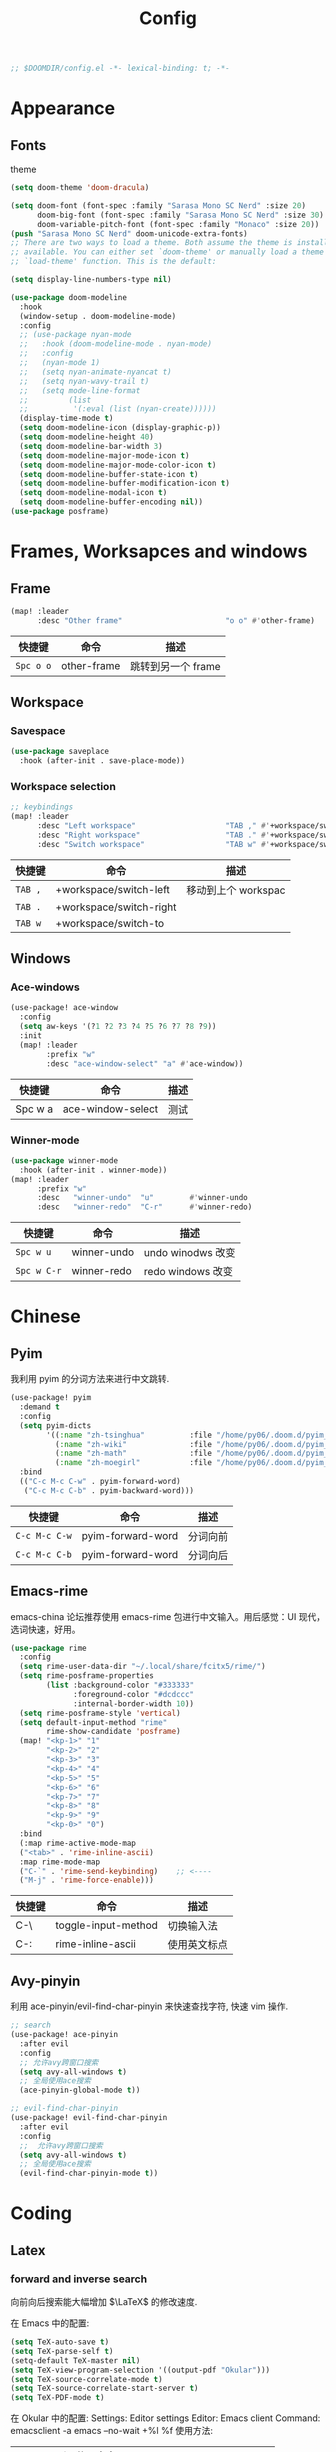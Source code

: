 #+TITLE: Config
#+begin_src emacs-lisp
;; $DOOMDIR/config.el -*- lexical-binding: t; -*-
#+end_src

* Appearance
** COMMENT Theme
#+begin_src emacs-lisp
(setq doom-theme 'doom-Iosvkem)
#+end_src

** Fonts
theme
#+begin_src emacs-lisp
(setq doom-theme 'doom-dracula)
#+end_src

#+RESULTS:
: doom-dracula

#+begin_src emacs-lisp
(setq doom-font (font-spec :family "Sarasa Mono SC Nerd" :size 20)
      doom-big-font (font-spec :family "Sarasa Mono SC Nerd" :size 30)
      doom-variable-pitch-font (font-spec :family "Monaco" :size 20))
(push "Sarasa Mono SC Nerd" doom-unicode-extra-fonts)
;; There are two ways to load a theme. Both assume the theme is installed and
;; available. You can either set `doom-theme' or manually load a theme with the
;; `load-theme' function. This is the default:
#+end_src

#+RESULTS:
| Sarasa Mono SC Nerd | Weather Icons | github-octicons | FontAwesome | all-the-icons | file-icons | Material Icons |

#+begin_srC emacs-lisp
(setq display-line-numbers-type nil)
#+end_src
#+begin_src emacs-lisp
(use-package doom-modeline
  :hook
  (window-setup . doom-modeline-mode)
  :config
  ;; (use-package nyan-mode
  ;;   :hook (doom-modeline-mode . nyan-mode)
  ;;   :config
  ;;   (nyan-mode 1)
  ;;   (setq nyan-animate-nyancat t)
  ;;   (setq nyan-wavy-trail t)
  ;;   (setq mode-line-format
  ;;         (list
  ;;          '(:eval (list (nyan-create))))))
  (display-time-mode t)
  (setq doom-modeline-icon (display-graphic-p))
  (setq doom-modeline-height 40)
  (setq doom-modeline-bar-width 3)
  (setq doom-modeline-major-mode-icon t)
  (setq doom-modeline-major-mode-color-icon t)
  (setq doom-modeline-buffer-state-icon t)
  (setq doom-modeline-buffer-modification-icon t)
  (setq doom-modeline-modal-icon t)
  (setq doom-modeline-buffer-encoding nil))
(use-package posframe)
#+end_src

* Frames, Worksapces and windows
** Frame
#+begin_src emacs-lisp
(map! :leader
      :desc "Other frame"                       "o o" #'other-frame)
#+end_src

|-----------+-------------+-------------------|
| 快捷键    | 命令        | 描述              |
|-----------+-------------+-------------------|
| =Spc o o= | other-frame | 跳转到另一个 frame |
|-----------+-------------+-------------------|

** Workspace
*** Savespace
#+begin_src emacs-lisp
(use-package saveplace
  :hook (after-init . save-place-mode))
#+end_src
*** Workspace selection
#+begin_src emacs-lisp
;; keybindings
(map! :leader
      :desc "Left workspace"                    "TAB ," #'+workspace/switch-left
      :desc "Right workspace"                   "TAB ." #'+workspace/switch-right
      :desc "Switch workspace"                  "TAB w" #'+workspace/switch-to)
#+end_src

|---------+-------------------------+--------------------|
| 快捷键  | 命令                    | 描述               |
|---------+-------------------------+--------------------|
| =TAB ,= | +workspace/switch-left  | 移动到上个 workspac |
| =TAB .= | +workspace/switch-right |                    |
| =TAB w= | +workspace/switch-to    |                    |
|---------+-------------------------+--------------------|

** Windows
*** Ace-windows
#+begin_src emacs-lisp
(use-package! ace-window
  :config
  (setq aw-keys '(?1 ?2 ?3 ?4 ?5 ?6 ?7 ?8 ?9))
  :init
  (map! :leader
        :prefix "w"
        :desc "ace-window-select" "a" #'ace-window))
#+end_src

|---------+-------------------+------|
| 快捷键  | 命令              | 描述 |
|---------+-------------------+------|
| Spc w a | ace-window-select | 测试 |
|---------+-------------------+------|

*** Winner-mode
#+begin_src emacs-lisp
(use-package winner-mode
  :hook (after-init . winner-mode))
(map! :leader
      :prefix "w"
      :desc   "winner-undo"  "u"        #'winner-undo
      :desc   "winner-redo"  "C-r"      #'winner-redo)
#+end_src

|-------------+---------------------+-------------------|
| 快捷键      | 命令                | 描述              |
|-------------+---------------------+-------------------|
| =Spc w u=   | winner-undo         | undo winodws 改变  |
| =Spc w C-r= | winner-redo         | redo windows 改变 |
|-------------+---------------------+-------------------|

* Chinese
** Pyim
   我利用 pyim 的分词方法来进行中文跳转.
#+begin_src emacs-lisp
(use-package! pyim
  :demand t
  :config
  (setq pyim-dicts
        '((:name "zh-tsinghua"          :file "/home/py06/.doom.d/pyim_dicts/zh-tsinghua.pyim")
          (:name "zh-wiki"              :file "/home/py06/.doom.d/pyim_dicts/zh-wiki.pyim")
          (:name "zh-math"              :file "/home/py06/.doom.d/pyim_dicts/zh-math.pyim")
          (:name "zh-moegirl"           :file "/home/py06/.doom.d/pyim_dicts/zh-moegirl.pyim")))
  :bind
  (("C-c M-c C-w" . pyim-forward-word)
   ("C-c M-c C-b" . pyim-backward-word)))
 #+end_src

|---------------+-------------------+----------|
| 快捷键        | 命令              | 描述     |
|---------------+-------------------+----------|
| =C-c M-c C-w= | pyim-forward-word | 分词向前 |
| =C-c M-c C-b= | pyim-forward-word | 分词向后 |
|---------------+-------------------+----------|

** Emacs-rime
   emacs-china 论坛推荐使用 emacs-rime 包进行中文输入。用后感觉：UI 现代，选词快速，好用。
#+begin_src emacs-lisp
(use-package rime
  :config
  (setq rime-user-data-dir "~/.local/share/fcitx5/rime/")
  (setq rime-posframe-properties
        (list :background-color "#333333"
              :foreground-color "#dcdccc"
              :internal-border-width 10))
  (setq rime-posframe-style 'vertical)
  (setq default-input-method "rime"
        rime-show-candidate 'posframe)
  (map! "<kp-1>" "1"
        "<kp-2>" "2"
        "<kp-3>" "3"
        "<kp-4>" "4"
        "<kp-5>" "5"
        "<kp-6>" "6"
        "<kp-7>" "7"
        "<kp-8>" "8"
        "<kp-9>" "9"
        "<kp-0>" "0")
  :bind
  (:map rime-active-mode-map
  ("<tab>" . 'rime-inline-ascii)
  :map rime-mode-map
  ("C-`" . 'rime-send-keybinding)    ;; <----
  ("M-j" . 'rime-force-enable)))
#+end_src

|--------+---------------------+--------------|
| 快捷键 | 命令                | 描述         |
|--------+---------------------+--------------|
| C-\    | toggle-input-method | 切换输入法   |
| C-:    | rime-inline-ascii   | 使用英文标点 |
|--------+---------------------+--------------|

** Avy-pinyin
   利用 ace-pinyin/evil-find-char-pinyin 来快速查找字符, 快速 vim 操作.
#+begin_src emacs-lisp
;; search
(use-package! ace-pinyin
  :after evil
  :config
  ;; 允许avy跨窗口搜索
  (setq avy-all-windows t)
  ;; 全局使用ace搜索
  (ace-pinyin-global-mode t))

;; evil-find-char-pinyin
(use-package! evil-find-char-pinyin
  :after evil
  :config
  ;;  允许avy跨窗口搜索
  (setq avy-all-windows t)
  ;; 全局使用ace搜索
  (evil-find-char-pinyin-mode t))
#+end_src

* Coding
** Latex
*** forward and inverse search
    向前向后搜索能大幅增加 $\LaTeX$ 的修改速度.

    在 Emacs 中的配置:
#+begin_src emacs-lisp
(setq TeX-auto-save t)
(setq TeX-parse-self t)
(setq-default TeX-master nil)
(setq TeX-view-program-selection '((output-pdf "Okular")))
(setq TeX-source-correlate-mode t)
(setq TeX-source-correlate-start-server t)
(setq TeX-PDF-mode t)
#+end_src

    在 Okular 中的配置:
    Settings:   Editor settings
                    Editor:  Emacs client
                    Command: emacsclient -a emacs --no-wait +%l %f
    使用方法:
    | .tex -> .pdf | 使用命令 TeX-preview (C-c C-v)            |
    | .pdf -> .tex | 在 okular borwser 模式下, Shift+Left Click |

*** set engine
    设置 xetex 为基本的 $\LaTeX$ 编译器.
#+begin_src emacs-lisp
(setq TeX-engine 'xetex)
#+end_src

*** auto-activating-snippets
    设置 $\LaTeX$ 的 yasnippet
#+begin_src emacs-lisp
(use-package! latex-auto-activating-snippets)
#+end_src

#+begin_src emacs-lisp
(use-package auto-activating-snippets
  :hook (latex-mode . latex-auto-activating-snippets-mode))
#+end_src

*** cdlatex
    设置快速输入数学符号 cdlatex
#+begin_src emacs-lisp
(use-package cdlatex
  :hook ((LaTeX-mode . turn-on-cdlatex)
         (org-mode . turn-on-org-cdlatex))
  :config
  (setq cdlatex-math-modify-alist
        '(( ?s  "\\mathscr" nil t nil nil )
          ( ?b  nil         nil t nil nil )
          ( ?/  "\\slashed" nil t nil nil ))))
#+end_src

*** mathpix.el :path:secretum:
#+begin_src emacs-lisp
(add-to-list 'load-path "/home/py06/.doom.d/packages")
(require 'mathpix)
(map! "" #'mathpix-screenshot)
(setq mathpix-app-id "yp9106_outlook_com_58f781_c2e02c"
      mathpix-app-key "b667a7350e26f378b208"
      mathpix-screenshot-method "scrot -s %s")
#+end_src

|--------+--------------------+-------------|
| 快捷键 | 命令               | 描述        |
|--------+--------------------+-------------|
| C-x m  | mathpix-screenshot | mathpix 操作 |
|--------+--------------------+-------------|

** TODO Smartparens
   修改成 leader 键
#+begin_src emacs-lisp
;; smartparens
(use-package! smartparens
  :init
  (map! :map smartparens-mode-map
        "C-M-f" #'sp-forward-sexp
        "C-M-b" #'sp-backward-sexp
        "C-M-u" #'sp-backward-up-sexp
        "C-M-d" #'sp-down-sexp
        "C-M-p" #'sp-backward-down-sexp
        "C-M-n" #'sp-up-sexp
        "C-M-s" #'sp-splice-sexp
        "C-)" #'sp-forward-slurp-sexp
        "C-}" #'sp-forward-barf-sexp
        "C-(" #'sp-backward-slurp-sexp
        "C-M-)" #'sp-backward-slurp-sexp
        "C-M-)" #'sp-backward-barf-sexp))
#+end_src


|--------+------------------------------+---------|
| 快捷键 | 命令                         | 描述    |
|--------+------------------------------+---------|
| f12    | gif-screencast-start-or-stop | 录制 gif |
|--------+------------------------------+---------|
** Poporg
   将文章里面的注释, 用 org-mode 的形式来修改.
#+begin_src emacs-lisp
(use-package! poporg
  :bind (("C-c '" . poporg-dwim)))
#+end_src

|--------+-------------+------------|
| 快捷键 | 命令        | 描述       |
|--------+-------------+------------|
| C-c '  | poporg-dwim | 开启 poporg |
|--------+-------------+------------|

** Hl-todo
#+begin_src emacs-lisp
;; hl-todo-mode
(use-package! hl-todo
  :init
  (setq hl-todo-keyword-faces
        '(("TODO"    . 'hl-todo-TODO)
          ("ADDCONT" . 'hl-todo-ADDCONT)
          ("REF"     . 'hl-todo-REF)
          ("MODCONT" . 'hl-todo-MODCONT)
          ("FIXME"   . 'hl-todo-FIXME)
          ("XXX"     . 'hl-todo-XXX)
          ("DONE"    . 'hl-todo-DONE)))
  (defface hl-todo-TODO    '((t :background "#00FF00"  :foreground "#FF0000" :inherit (hl-todo)))
    "Face for highlighting the HOLD keyword.")
  (defface hl-todo-ADDCONT '((t :background "#00FF00"  :foreground "#FF0000" :inherit (hl-todo)))
    "Face for highlighting the HOLD keyword.")
  (defface hl-todo-REF      '((t :background "#00FF00" :foreground "#ff0000" :inherit (hl-todo)))
    "Face for highlighting the HOLD keyword.")
  (defface hl-todo-FIXME   '((t :background "#0000FF"  :foreground "#FF0000" :inherit (hl-todo)))
    "Face for highlighting the HOLD keyword.")
  (defface hl-todo-MODCONT  '((t :background "#0000FF" :foreground "#FF0000" :inherit (hl-todo)))
    "Face for highlighting the HOLD keyword.")
  (defface hl-todo-XXX      '((t :background "#000000" :foreground "#FFFFFF" :inherit (hl-todo)))
    "Face for highlighting the HOLD keyword.")
  (defface hl-todo-DONE    '((t :background "#00FF00"  :foreground "#00FF00" :inherit (hl-todo)))
    "Face for highlighting the HOLD keyword.")
  (map! :leader
        :prefix "c"
        :desc "show comment tags" "g" #'hl-todo-mode))
#+end_src

|---------+--------------|
| keyword |              |
|---------+--------------|
| TODO    | TODO         |
| ADDCONT | 增加表述     |
| REF     | 修改引用材料 |
| FIXME   | 修改本段代码 |
| MODCONT | 修改本段表述 |
| XXX     | 标明怪事     |
| DONE    | 完成         |
|---------+--------------|


|-----------+--------------+----------------|
| 快捷键    | 命令         | 描述           |
|-----------+--------------+----------------|
| =SPC c g= | hl-todo-mode | 开启 todo 特征 |
|-----------+--------------+----------------|


#+begin_src emacs-lisp
(map! :leader
      :desc "ivy magit todo"             "g i" #'ivy-magit-todos)
#+end_src

|------------+-----------------+----------------|
| 快捷键     | 命令            | 描述           |
|------------+-----------------+----------------|
| =SPC g i = | ivy-magit-todos | 展示每个关键词 |
|------------+-----------------+----------------|
** Yasnippet :path:
#+begin_src emacs-lisp
(use-package yasnippet
  :config
  (add-to-list 'yas-snippet-dirs "~/.doom.d/snippets"))
#+end_src

#+begin_src emacs-lisp
(use-package yasnippet-snippets)
#+end_src

#+begin_src emacs-lisp
(use-package ivy-yasnippet)
#+end_src

** Hungry delete
#+begin_src emacs-lisp
(setq hungry-delete-mode t)
(map! :leader
      (:prefix ("e" . "edit")
               :desc "hungry delete" "d" #'hungry-delete-forward))
#+end_src

#+RESULTS:
: hungry-delete-forward

** Company-poseframe
#+begin_src emacs-lisp
(use-package! company-posframe
  :hook (company-mode . company-posframe-mode))
#+end_src

** So-long
#+begin_src emacs-lisp
(use-package so-long
  :config (global-so-long-mode 1))
#+end_src
** Hide-show-mode
#+begin_src emacs-lisp
(map! :leader
      :prefix "c"
      (:prefix-map ("H" . "hide code")
       :desc "hide block"               "b" #'hs-hide-block
       :desc "hide level"               "l" #'hs-hide-level
       :desc "hide all"                 "a" #'hs-hide-all)
      (:prefix-map ("S" . "show code")
       :desc "show block"               "b" #'hs-show-block
       :desc "show level"               "l" #'hs-show-level
       :desc "show all"                 "a" #'hs-show-all))
#+end_src

** Whitespace
#+begin_src emacs-lisp
(use-package whitespace
  :hook ((prog-mode markdown-mode conf-mode latex-mode ) . whitespace-mode)
  :config
  (setq whitespace-style '(face trailing)))
#+end_src

** Buildin modes
** Autorevert
#+begin_src emacs-lisp
(use-package autorevert
  :hook (after-init . global-auto-revert-mode))
#+end_src
** Time-insert
#+begin_src emacs-lisp
;; feature-functions
(defun insert-time ()
  "Insert a timestamp according to locale's date and time format."
  (interactive)
  (insert (format-time-string "%c" (current-time))))
;; key-bindings
(map! :leader
      :desc "insert time"                "i t" #'insert-time)
#+end_src

** Commentaries
#+begin_src emacs-lisp
(global-set-key (kbd "C-c C-\\") (quote comment-line))
#+end_src

* Reader
** Nov
#+begin_src emacs-lisp
(use-package! nov)
#+end_src
** Pdf-noter
#+begin_src emacs-lisp
(use-package org-pdftools
  :hook (org-mode . org-pdftools-setup-link))

(use-package org-noter-pdftools
  :after org-noter
  :config
  (with-eval-after-load 'pdf-annot
    (add-hook 'pdf-annot-activate-handler-functions #'org-noter-pdftools-jump-to-note)))
#+end_src
** Pdf-tools
* Applications
** Emacs-hugo
** Easy-hugo
#+begin_src emacs-lisp
(use-package! easy-hugo
  :config
  (setq! easy-hugo-root "~/Blog/RandN/"
         easy-hugo-basedir "~/Blog/RandN/"
         easy-hugo-url "https://peiyanalysis.github.io"
         easy-hugo-previewtime "300"
         easy-hugo-default-ext ".md"
         easy-hugo-server-flags "-D"
         easy-hugo-postdir "content/post/")
  (map! :leader :desc "hugo blog" "B" #'easy-hugo)
  (map! :map easy-hugo-mode-map
      :nivm "n" 'easy-hugo-newpost
      :nivm "D" 'easy-hugo-article
      :nivm "p" 'easy-hugo-preview
      :nivm "P" 'easy-hugo-publish
      :nivm "o" 'easy-hugo-open
      :nivm "d" 'easy-hugo-delete
      :nivm "e" 'easy-hugo-open
      :nivm "c" 'easy-hugo-open-config
      :nivm "f" 'easy-hugo-open
      :nivm "N" 'easy-hugo-no-help
      :nivm "v" 'easy-hugo-view
      :nivm "r" 'easy-hugo-refresh
      :nivm "g" 'easy-hugo-refresh
      :nivm "s" 'easy-hugo-sort-time
      :nivm "S" 'easy-hugo-sort-char
      :nivm "G" 'easy-hugo-github-deploy
      :nivm "A" 'easy-hugo-amazon-s3-deploy
      :nivm "C" 'easy-hugo-google-cloud-storage-deploy
      :nivm "q" 'evil-delete-buffer
      :nivm "TAB" 'easy-hugo-open
      :nivm "RET" 'easy-hugo-preview))
 #+end_src
** Ox-hugo
#+begin_src emacs-lisp
(use-package ox-hugo
  :after ox)
#+end_src
** Baidu-translate
#+begin_src emacs-lisp
;; Baidu translate
(use-package! baidu-translate
  :init
  (global-set-key (kbd "C-c m") 'baidu-translate-zh-mark)
  (global-set-key (kbd "C-c M") 'baidu-translate-zh-whole-buffer)
  ;;设置你的百度翻译 APPID
  (setq baidu-translate-appid "20200510000447604")
  ;;设置你的秘钥
  (setq baidu-translate-security "Z5Ga8KOYLjto3H3VN8Pi")
  (map! :leader
        :desc "EN->ZH marks"            "a z" #'baidu-translate-zh-mark
        :desc "EN->ZH buffer"           "a Z" #'baidu-translate-zh-whole-buffer
        :desc "ZH->EN marks"            "a e" #'baidu-translate-en-mark
        :desc "ZH->EN buffer"           "a E" #'baidu-translate-en-whole-buffer))
#+end_src

** Elfeed

#+begin_src emacs-lisp
(setq elfeed-use-curl nil)
(setq elfeed-protocol-ttrss-maxsize 200) ;; bigger than 200 is invalid
(setq elfeed-feeds
      '(("ttrss+https://pei@rss.archpei.ink"
         :password "fee8deb91c")))
(elfeed-protocol-enable)
#+end_src


#+begin_src emacs-lisp
(use-package elfeed
  :config
  (setq elfeed-use-curl t)
  (setq elfeed-curl-max-connections 10)
  (setq elfeed-db-directory "~/.doom.d/elfeed-db/")) ; customize this ofc
#+end_src

*** elfeed-goodies
#+begin_src emacs-lisp
(use-package elfeed-goodies
  :config
  (elfeed-goodies/setup))
#+end_src

** Eaf
#+begin_src emacs-lisp
(use-package! eaf
  :config
  ;; (setq eaf-enable-debug t) ; should only be used when eaf is wigging out
  (eaf-setq eaf-browser-dark-mode "false")
  (setq eaf-browser-default-search-engine "duckduckgo")
  (eaf-setq eaf-browse-blank-page-url "https://duckduckgo.com"))
#+end_src

** Telega
#+begin_src emacs-lisp
;; telega
(setq telega-proxies
      (list
       '(:server "127.0.0.1" :port 1080 :enable t
                 :type (:@type "proxyTypeSocks5"
                               :username "" :password ""))))
(map! :leader
      (:prefix "a"
       :desc "Telega" "t" #'telega))

(require 'telega)
(map! :after telega
      :map telega-root-mode-map
      :leader
      (:prefix ("l" . "Telega")
       :desc "Open chat with" "w" #'telega-chat-with
       :desc "View folders" "f" #'telega-view-folders
       :desc "Kill telega" "K" #'telega-kill
       :desc "Browse url" "u" #'telega-browse-url))

(require 'telega)
(map! :after telega
      :map telega-chat-mode-map
      :leader
      (:prefix "l"
       :desc "Attach" "a" #'telega-chatbuf-attach
       :desc "Cancel aux" "x" #'telega-chatbuf-cancel-aux))
#+end_src

** Bibliography
*** ebib
:PROPERTIES:
:ID:       3a3c8b63-10e5-4f4a-b2bb-19e23a0802fd
:END:
 #+begin_src emacs-lisp
(use-package ebib
  :config
  (setq ebib-file-search-dirs  '("~/Dropbox/bibliography/"))
  (setq ebib-preload-bib-files '("~/Dropbox/bibliography/references.bib" )))
  (setq ebib-file-associations '(("pdf" . "PDF tools") ("djvu" . "PDF tools")))
;; map the keys
(global-set-key (kbd "<f5>") 'ebib)
 #+end_src

*** helm-bibtex
#+begin_src emacs-lisp
(use-package helm-bibtex
  :bind ("<f11>" . helm-bibtex)
  :commands (helm-bibtex)
  :init
  (add-hook 'bibtex-completion-edit-notes 'org-ref-open-bibtex-notes)
  (setq bibtex-completion-open-any 'org-ref-open-bibtex-pdf)
  :config
  (setq bibtex-completion-bibliography "~/Dropbox/bibliography/references.bib"
        bibtex-completion-library-path "~/Dropbox/bibliography/bibtex-pdfs"
        bibtex-completion-notes-path   "~/Dropbox/bibliography/helm-bibtex-notes/")
  ;(setq bibtex-completion-display-formats
  ;  '((t . "${=type=:7} ${year:4} ${=has-pdf=:1}${=has-note=:1} ${author:30} ${title:72} ")))
  (setq bibtex-completion-additional-search-fields '(keywords))
  (setq bibtex-completion-notes-template-one-file
	(format "\n** TODO ${=key=} - ${title}\n  :PROPERTIES:\n    :Author: ${author-or-editor}\n    :Journal: ${journal}\n  :END:\n\n"))
  (setq bibtex-completion-display-formats
	'((t . "${author:20} ${year:4} ${=has-pdf=:3} ${=has-note=:1} ${=type=:7} ${title:90}")))
  (setq bibtex-completion-pdf-field "file")
  (setq bibtex-completion-pdf-symbol "PDF")
  (setq bibtex-completion-notes-symbol "N")
 )
#+end_src

*** org-ref
#+begin_src emacs-lisp
(use-package org-ref
  :after (org)
  :config
  ;;(setq reftex-default-bibliography '("~/OneDrive/2020.03.28_PunchingShearReferences/Literature.bib"))
  ;; see org-ref for use of these variables
  (setq bibtex-completion-pdf-field "file")
  (setq org-ref-bibliography-notes  "~/Dropbox/bibliography/notes.org"
      org-ref-default-bibliography  '("~/Dropbox/bibliography/references.bib")
      org-ref-pdf-directory         "~/Dropbox/bibliography/bibtex-pdfs/")
  ;;(setq bibtex-completion-bibliography "~/OneDrive/2020.03.28_PunchingShearReferences/Literature.bib"
  ;;    bibtex-completion-library-path "~/OneDrive/2020.03.28_PunchingShearReferences/PDFs"
  ;;    bibtex-completion-notes-path "~/OneDrive/2020.03.28_PunchingShearReferences/Literature-manuscript.org")
  (setq org-ref-show-broken-links nil)
  (setq bibtex-completion-pdf-open-function 'org-open-file)
  (setq org-ref-note-title-format
   "** TODO %k - %t
 :PROPERTIES:
  :CUSTOM_ID: %k
  :AUTHOR: %9a
  :JOURNAL: %j
  :DOI: %D
  :URL: %U
 :END:
")

  (setq bibtex-completion-display-formats
	'((t . "${author:20} ${year:4} ${=has-pdf=:3} ${=has-note=:1} ${=type=:7} ${title:90}")))
  (defun my/org-ref-notes-function (candidates)
    (let ((key (helm-marked-candidates)))
      (funcall org-ref-notes-function (car key))))

  (helm-delete-action-from-source "Edit notes" helm-source-bibtex)
;; Note that 7 is a magic number of the index where you want to insert the command. You may need to change yours.
  (helm-add-action-to-source "Edit notes" 'my/org-ref-notes-function helm-source-bibtex 7)
)
#+end_src

* Org-mode
** Directories
*** org-directory
#+begin_src emacs-lisp
;; basic org settings
(setq org-directory "~/Dropbox/.org/")
#+end_src
*** COMMENT valign
#+begin_src emacs-lisp
(use-package valign
  :config
  (add-hook 'org-mode-hook #'valign-mode))
#+end_src
** Headlines
** Appearance
*** ellipsis at the end of heading
#+begin_src emacs-lisp
(setq org-ellipsis " ▼ ")
#+end_src

** Opearations
*** keymap
#+begin_src emacs-lisp
(map! )
#+end_src
*** quick-movement
#+begin_src emacs-lisp
;; org-outline quick movement
(after! org
  (map! :map org-mode-map
        "M-n" #'outline-next-visible-heading
        "M-p" #'outline-previous-visible-heading))
#+end_src

*** save all buffers
#+begin_src emacs-lisp
(map! :leader
      :desc "save org buffers"           "f o" #'org-save-all-org-buffers)
#+end_src
** org-download
#+begin_src emacs-lisp
(use-package! org-download
  :commands
  org-download-dnd
  org-download-yank
  org-download-screenshot
  org-download-dnd-base64
  :init
  (map! :map org-mode-map
        "s-Y" #'org-download-screenshot
        "s-y" #'org-download-yank)
  (pushnew! dnd-protocol-alist
            '("^\\(?:https?\\|ftp\\|file\\|nfs\\):" . +org-dragndrop-download-dnd-fn)
            '("^data:" . org-download-dnd-base64))
  (advice-add #'org-download-enable :override #'ignore)
  :config
  (defun +org/org-download-method (link)
    (let* ((filename
            (file-name-nondirectory
             (car (url-path-and-query
                   (url-generic-parse-url link)))))
           ;; Create folder name with current buffer name, and place in root dir
           (dirname (concat "./images/"
                            (replace-regexp-in-string " " "_"
                                                      (downcase (file-name-base buffer-file-name)))))
           (filename-with-timestamp (format "%s%s.%s"
                                            (file-name-sans-extension filename)
                                            (format-time-string org-download-timestamp)
                                            (file-name-extension filename))))
      (make-directory dirname t)
      (expand-file-name filename-with-timestamp dirname)))
  :config
  (setq org-download-screenshot-method
        (cond (IS-MAC "screencapture -i %s")
              (IS-LINUX
               (cond ((executable-find "maim")  "maim -u -s %s")
                     ((executable-find "scrot") "scrot -s %s")))))
  (setq org-download-method '+org/org-download-method))
#+end_src
** Roam
*** use-package
#+begin_src emacs-lisp
(use-package! org-roam
  :commands (org-roam-insert org-roam-find-file org-roam-switch-to-buffer org-roam)
  :hook
  (after-init . org-roam-mode)
  :init
  (map! :leader
       (:prefix ("r" . "roam")
                :desc "Switch to buffer"              "b" #'org-roam-switch-to-buffer
                (:prefix ("d" . "by date")
                      :desc "Arbitrary date" "d" #'org-roam-dailies-date
                      :desc "Today"          "t" #'org-roam-dailies-today
                      :desc "Tomorrow"       "m" #'org-roam-dailies-tomorrow
                      :desc "Yesterday"      "y" #'org-roam-dailies-yesterday)
                :desc "Find file"                     "f" #'org-roam-find-file
                :desc "Show graph"                    "g" #'org-roam-graph
                :desc "Insert new text"               "i" #'org-roam-insert
                :desc "Insert selected text"          "I" #'org-roam-insert-immediate
                :desc "Jump to index"                 "j" #'org-roam-jump-to-index
                :desc "Roam buffer"                   "r" #'org-roam
                :desc "Org Roam Capture"              "x" #'org-roam-capture))
  :config
  (setq org-roam-directory (file-truename "~/Dropbox/.org/roams/")
        org-roam-index-file (concat org-roam-directory "index.org")
        org-roam-dailies-directory "scratch/"
        org-roam-db-gc-threshold most-positive-fixnum
        org-roam-graph-exclude-matcher "private"
        org-roam-tag-sources '(prop last-directory)
        org-id-link-to-org-use-id t))
#+end_src
*** roam-cpature template
#+begin_src emacs-lisp
(setq org-roam-capture-templates
             ;; literally
      '(("d" "default" plain (function org-roam--capture-get-point)
           "%?"
           :file-name "${slug}"
           :head "#+title: ${title}\n"
           :unnarrowed t)))
;; org-roam-capture-immediate
(setq org-roam-capture-immediate-template
             ;; default
             '("d" "default" plain (function org-roam--capture-get-point)
               "%?"
               :file-name "${slug}"
               :head "#+title: ${title}\n"
               :unnarrowed t))
#+end_src
*** roam-capture-ref-templates
#+begin_src emacs-lisp
(setq org-roam-capture-ref-templates nil)
(add-to-list 'org-roam-capture-ref-templates
             '("r" "ref" plain (function org-roam-capture--get-point)
               ""
               :file-name "${slug}"
               :head "#+title: ${title}\n#+roam_key: ${ref}\n"
               :unnarrowed t))
(add-to-list 'org-roam-capture-ref-templates
             '("a" "Annotation" plain (function org-roam-capture--get-point)
               "%U \n${body}\n"
               :file-name "${slug}"
               :head "#+title: ${title}\n#+roam_key: ${ref}\n#+roam_alias:\n"
               :immediate-finish t
               :unnarrowed t))
#+end_src

#+RESULTS:
| a | Annotation | plain | #'org-roam-capture--get-point | %U |

*** roam-protocol
#+begin_src emacs-lisp
(use-package! org-roam-protocol
  :after org-protocol)
#+end_src

*** roam-server
#+begin_src emacs-lisp
(use-package! org-roam-server
  :config
  (setq org-roam-server-host "127.0.0.1"
        org-roam-server-port 9090
        org-roam-server-authenticate nil
        org-roam-server-export-inline-images t
        org-roam-server-serve-files nil
        org-roam-server-served-file-extensions '("pdf" "mp4" "ogv")
        org-roam-server-network-poll t
        org-roam-server-network-arrows nil
        org-roam-server-network-label-truncate t
        org-roam-server-network-label-truncate-length 60
        org-roam-server-network-label-wrap-length 20))
;; kept server running
(unless (server-running-p)
  (org-roam-server-mode))
#+end_src

* Meta config
** Scratch
#+begin_src emacs-lisp
(map! :leader :desc "doom/scratch"            "X" #'doom/open-scratch-buffer)
#+end_src
用这个来编辑最基本的 doom-emacs 操作。

** COMMENT Parinfer
#+begin_src emacs-lisp
(use-package parinfer
  :bind
  (("C-," . parinfer-toggle-mode))
  :init
  (progn
    (setq parinfer-extensions
          '(defaults       ; should be included.
            pretty-parens  ; different paren styles for different modes.
            evil           ; If you use Evil.
            lispy          ; If you use Lispy. With this extension, you should install Lispy and do not enable lispy-mode directly.
            paredit        ; Introduce some paredit commands.
            smart-tab      ; C-b & C-f jump positions and smart shift with tab & S-tab.
            smart-yank))   ; Yank behavior depend on mode.
    (add-hook 'clojure-mode-hook #'parinfer-mode)
    (add-hook 'emacs-lisp-mode-hook #'parinfer-mode)
    (add-hook 'common-lisp-mode-hook #'parinfer-mode)
    (add-hook 'scheme-mode-hook #'parinfer-mode)
    (add-hook 'lisp-mode-hook #'parinfer-mode)))
#+end_src
* Security
#+begin_src emacs-lisp
(setq user-full-name "Pei Yu"
      user-mail-address "yp9106@outlook.com")
#+END_SRC
* Org-agenda
** files
#+begin_src emacs-lisp
(setq   py/org-inbox        (concat org-directory "inbox.org")
        py/org-todolist     (concat org-directory "todolist.org")
        py/org-bin          (concat org-directory "bin.org")
        py/org-repeater     (concat org-directory "repeater.org")
        py/org-archive      (concat org-directory "archive.org")
        py/org-maybe_future       (concat org-directory "maybe_future.org"))
#+end_src

#+RESULTS:
: ~/Dropbox/.org/maybe_future.org

#+begin_src emacs-lisp
(setq py/org-project-directory (file-truename (concat org-directory "projects/")))
#+end_src

Why this is ok but no =find-lisp-find-file= failed.
#+begin_src emacs-lisp
(setq py/org-project-files
      (directory-files-recursively py/org-project-directory (rx ".org" eos)))
#+end_src

#+RESULTS:
| /home/py06/Dropbox/.org/projects/chemo.org | /home/py06/Dropbox/.org/projects/degree.org |

** TODOkeywords and triggers
#+begin_src emacs-lisp
(setq org-todo-keywords
      (quote ((sequence "TODO(t)" "NEXT(n)" "|" "DONE(d)")
              (sequence "WAITING(w@/!)" "HOLD(h@/!)" "STUCKED(s@/!)" "|" "CANCELLED(c@/!)"))))
(setq org-todo-keyword-faces
      (quote (("TODO" :foreground "red" :weight bold)
              ("NEXT" :foreground "blue" :weight bold)
              ("DONE" :foreground "forest green" :weight bold)
              ("WAITING" :foreground "orange" :weight bold)
              ("STUCKED" :foreground "grey" :weight bold)
              ("HOLD" :foreground "magenta" :weight bold)
              ("CANCELLED" :foreground "forest green" :weight bold))))
#+end_src

#+RESULTS:
| TODO      | :foreground | red          | :weight | bold |
| NEXT      | :foreground | blue         | :weight | bold |
| DONE      | :foreground | forest green | :weight | bold |
| WAITING   | :foreground | orange       | :weight | bold |
| STUCKED   | :foreground | grey         | :weight | bold |
| HOLD      | :foreground | magenta      | :weight | bold |
| CANCELLED | :foreground | forest green | :weight | bold |

#+begin_src emacs-lisp
(setq org-agenda-files py/org-project-files)
#+end_src

#+RESULTS:
| /home/py06/Dropbox/.org/projects/chemo.org |

#+begin_src emacs-lisp
(setq org-treat-S-cursor-todo-selection-as-state-change nil) ;
#+end_src

- Keyword triggers
  + Moving a task to CANCELLED adds a CANCELLED tag
  + Moving a task to WAITING adds a WAITING tag
  + Moving a task to HOLD adds WAITING and HOLD tags
  + Moving a task to a done state removes WAITING and HOLD tags
  + Moving a task to TODO removes WAITING, CANCELLED, and HOLD tags
  + Moving a task to NEXT removes WAITING, CANCELLED, and HOLD tags
  + Moving a task to DONE removes WAITING, CANCELLED, and HOLD tags
#+begin_src emacs-lisp
(setq org-todo-state-tags-triggers
      (quote (("CANCELLED" ("CANCELLED" . t))
              ("WAITING" ("WAITING" . t))
              ("HOLD" ("WAITING") ("HOLD" . t))
              (done ("WAITING") ("HOLD"))
              ("TODO" ("WAITING") ("CANCELLED") ("HOLD"))
              ("NEXT" ("WAITING") ("CANCELLED") ("HOLD"))
              ("DONE" ("WAITING") ("CANCELLED") ("HOLD")))))
#+end_src

** Capture
:PROPERTIES:
:ID:       33370970-cc3a-4ac5-ba2f-37d91fb9175c
:END:
=key binding=
#+begin_src emacs-lisp
(after! org
  (map! :leader :desc "org-capture"           "x" #'org-capture))
#+end_src

=capture templates=
#+begin_src emacs-lisp
(require 'org-protocol-capture-html)

(use-package doct
  :ensure t
  ;;recommended: defer until calling doct
  :commands (doct))

(setq org-capture-templates
      (doct '(
              ;;Standard inbox inbox
              ("Inbox"
               :keys "i"
               :file py/org-inbox
               :template ("* %{todo-state} %? \n")
               :todo-state "TODO"
               :create-id t)
              ;;org-protocol-capture-html
              ;; ("Web Content"
              ;;  :keys "w"
              ;;  :file ""
              ;;  :todo-state "TODO"
              ;;  :template ("* %a :website:\n\n%U %?\n\n%:initial"))
              ;;Metacognition
              ("Metacog"
               :keys "m"
               :prepend t
               :template ("* %{todo-state} %? \n")
               :children (;; MetaNotes
                          ("MetaNotes"
                           :keys "n"
                           :type entry
                           :todo-state "TODO"
                           :function (lambda () (jethro/olp-current-buffer "Metacog" "Notes")))
                          ("MetaQuestions"
                           :keys "q"
                           :type entry
                           :todo-state "TODO"
                           :function (lambda () (jethro/olp-current-buffer "Metacog" "Questions")))
                          ("MetaTodos"
                           :keys "t"
                           :type entry
                           :todo-state "TODO"
                           :function (lambda () (jethro/olp-current-buffer "Metacog" "Todos"))))))))
#+end_src

Related functions
#+begin_src emacs-lisp
(add-hook 'org-capture-mode-hook #'org-id-get-create)
#+end_src

Shameless copied functions
#+begin_src emacs-lisp
(defun jethro/find-or-create-olp (path &optional this-buffer)
  "Return a marker pointing to the entry at outline path OLP.
If anything goes wrong, throw an error, and if you need to do
something based on this error, you can catch it with
`condition-case'.
If THIS-BUFFER is set, the outline path does not contain a file,
only headings."
  (let* ((file (pop path))
         (level 1)
         (lmin 1)
         (lmax 1)
         (start (point-min))
         (end (point-max))
         found flevel)
    (unless (derived-mode-p 'org-mode)
      (error "Buffer %s needs to be in Org mode" buffer))
    (org-with-wide-buffer
     (goto-char start)
     (dolist (heading path)
       (let ((re (format org-complex-heading-regexp-format
                         (regexp-quote heading)))
             (cnt 0))
         (while (re-search-forward re end t)
           (setq level (- (match-end 1) (match-beginning 1)))
           (when (and (>= level lmin) (<= level lmax))
             (setq found (match-beginning 0) flevel level cnt (1+ cnt))))
         (when (> cnt 1)
           (error "Heading not unique on level %d: %s" lmax heading))
         (when (= cnt 0)
           ;; Create heading if it doesn't exist
           (goto-char end)
           (unless (bolp) (newline))
           (org-insert-heading nil nil t)
           (unless (= lmax 1) (org-do-demote))
           (insert heading)
           (setq end (point))
           (goto-char start)
           (while (re-search-forward re end t)
             (setq level (- (match-end 1) (match-beginning 1)))
             (when (and (>= level lmin) (<= level lmax))
               (setq found (match-beginning 0) flevel level cnt (1+ cnt))))))
       (goto-char found)
       (setq lmin (1+ flevel) lmax (+ lmin (if org-odd-levels-only 1 0)))
       (setq start found
             end (save-excursion (org-end-of-subtree t t))))
     (point-marker))))

(defun jethro/olp-current-buffer (&rest outline-path)
  "Find the OUTLINE-PATH of the current buffer."
  (let ((m (jethro/find-or-create-olp (cons (buffer-file-name) outline-path))))
    (set-buffer (marker-buffer m))
    (org-capture-put-target-region-and-position)
    (widen)
    (goto-char m)
    (set-marker m nil)))

#+end_src

** Detailize
use a series of commands to finish it.
#+begin_src emacs-lisp
(map! :leader
      (:prefix-map ("z" . "tasks detailize")
                   :desc "1. file-kill task"                "1" #'org-cut-subtree
                   :desc "2. file-tags: work/position"      "2" #'org-set-tags-command
                   :desc "3. file-Schedule"                 "3" #'org-schedule
                   :desc "4. file-Deadline"                 "4" #'org-deadline
                   :desc "5. file-Priority"                 "5" #'org-priority
                   :desc "6. file-E. E."                    "6" #'org-set-effort
                   :desc "q. agenda-kill task"              "q" #'org-agenda-kill
                   :desc "w. agenda-tags: work/position"    "w" #'org-agenda-set-tags
                   :desc "e. agenda-Schedual"               "e" #'org-agenda-schedule
                   :desc "r. agenda-Deadline"               "r" #'org-agenda-deadline
                   :desc "t. agenda-Priority"               "t" #'org-agenda-priority
                   :desc "y. agenda-E. E."                  "y" #'org-agenda-set-effort))
#+end_src

#+RESULTS:
: org-agenda-set-effort

** Refile
:PROPERTIES:
:ID:       f0b5e5dc-f2c2-43e1-a14f-a9a188068213
:END:
#+begin_src emacs-lisp
(setq org-refile-allow-creating-parent-nodes 'confirm)
#+end_src

#+begin_src emacs-lisp
(setq org-refile-targets '((nil :maxlevel . 9)
                           (py/org-bin :maxlevel . 9)
                           (py/org-todolist :maxlevel . 9)
                           (py/org-project-files :maxlevel . 9)
                           (py/org-archive :maxlevel . 9)
                           (py/org-maybe_future :maxlevel . 9)
                           (org-roam-index-file :maxlevel . 9)))
#+end_src

#+RESULTS:
: ((nil :maxlevel . 9) (py/org-bin :maxlevel . 9) (py/org-todolist :maxlevel . 9) (py/org-project-files :maxlevel . 9) (py/org-archive :maxlevel . 9) (py/org-maybe_future :maxlevel . 9) (org-roam-index-file :maxlevel . 9))

Avoid done task refiled
#+begin_src emacs-lisp
(defun bh/verify-refile-target ()
  "Exclude todo keywords with a done state from refile targets"
  (not (member (nth 2 (org-heading-components)) org-done-keywords)))
(setq org-refile-target-verify-function 'bh/verify-refile-target)
#+end_src

** Agenda
:PROPERTIES:
:ID:       bbf61454-2f4b-4d80-b0e7-6771647aea59
:END:

#+begin_src emacs-lisp
(setq org-agenda-files py/org-inbox) ;will be py/org-inbox
#+end_src

#+RESULTS:
: ~/Dropbox/.org/inbox.org

#+begin_src emacs-lisp
(setq org-columns-default-format "%40ITEM(Task) %Effort(EE){:} %CLOCKSUM(Time Spent) %SCHEDULED(Scheduled) %DEADLINE(Deadline)")
#+end_src

#+RESULTS:
: %40ITEM(Task) %Effort(EE){:} %CLOCKSUM(Time Spent) %SCHEDULED(Scheduled) %DEADLINE(Deadline)

#+begin_src emacs-lisp
(setq org-agenda-custom-commands `(("z" "Agenda"
                                    ((agenda ""
                                             ((org-agenda-span 'week)
                                              (org-agenda-files '(,(expand-file-name py/org-inbox)))
                                              (org-deadline-warning-days 365)
                                              (org-agenda-use-time-grid t)
                                              (org-agenda-time-grid '((daily today)
                                                                      (0600 0800 1000 1200 1400 1600 1800 2000 2200)
                                                                      "......"
                                                                      "----------------"))))
                                     (todo "TODO"
                                           ((org-agenda-overriding-header "To Refile.")
                                            (org-agenda-files '(,(expand-file-name py/org-inbox)))))
                                     (todo "NEXT"
                                           ((org-agenda-overriding-header "In progress.")
                                            (org-agenda-files '(,(expand-file-name py/org-todolist)))))
                                     (todo "STUCKED"
                                           ((org-agenda-overriding-header "Stucked.")
                                            (org-agenda-files '(,(expand-file-name py/org-todolist)))))
                                     (todo "TODO"
                                           ((org-agenda-overriding-header "One-off Tasks.")
                                            (org-agenda-files '(,(expand-file-name py/org-todolist)))
                                            (org-agenda-skip-function '(org-agenda-skip-entry-if 'deadline 'scheduled))))
                                     ))))
#+end_src


#+begin_src emacs-lisp
(map! "<C-f2>" #'py/switch-to-agenda)
(defun py/switch-to-agenda ()
  (interactive)
  (org-agenda nil "z"))
#+end_src

** Archive
** journal
#+begin_src emacs-lisp
(use-package! org-journal
  :config
  (setq org-journal-date-prefix "#+TITLE: "
        org-journal-dir (concat org-directory "journal/")
        org-journal-file-format "%Y-%m-%d.org"
        org-journal-date-format "%A, %d %B %Y"
        org-journal-carryover-items nil))
#+end_src

#+RESULTS:
: t

* Metacog
** Questions
** Notes
*** TODO 设计议程：文件，外观，逻辑来完成功能
**** TODO 功能
***** DONE 收集想法
Capture to inbox
利用了 [[https://github.com/progfolio/doct][Github DOCT]]
***** DONE 完善想法
- 想法
  + 2 min 以内：直接处理掉，移入 archive
  + 类型分类：增加工作类型的 tag
  + 地点分类：增加地点类型的 tag
  + 时间规划：
    - 某个时间内执行 Schedual-Deadline
    - 某个时刻前完成 Deadline
    - 某个时刻后完成 Schedual
  + 重要程度：Priority
  + 时间长度猜测：Estimate Effort
- 实现 不演了直接用一个 keymapset 来处理这个问题
  - :leader :desc "任务处理" "z"
    + "1. file-tags: work/position"   "1" #'org-set-tags-command
    + "2. file-Schedual"        "2" #'org-schedual
    + "3. file-Deadline"        "3" #'org-deadline
    + "4. file-Priority"        "4" #'org-priority
    + "5. file-E. E."           "5" #'org-set-effort
    + "q. agenda-tags: work/position"   "1" #'org-agenda-set-tags
    + "w. agenda-Schedual"        "2" #'org-agenda-schedual
    + "e. agenda-Deadline"        "3" #'org-agenda-deadline
    + "r. agenda-Priority"        "4" #'org-agenda-priority
    + "t. agenda-E. E."           "5" #'org-agenda-set-effort

***** TODO 分配想法
refile inbox 中 item 到 one-off/project/braindrump
***** TODO 工作
- 标识：在 agenda 中看得到我正在解决什么问题
- 计时：在任务开始的时候进行计时，要能做到
  + 开始
  + 暂停
  + 结束
  + 记录一共有做了多久时间
***** TODO 定期检查
对自己的定期工作输出报告（还不知道怎么做）
**** TODO 文件
- inbox.org 文件 用于存储想法 capture
- project 文件夹 里面不同的文件代表着不同的项目，每个项目一个文件，文件中包含是
  + #+title
  + * inbox
  + * todolist
    - 基本上都是 TODO，有一个是 next
    - 类似一个基本的 todolist
  + * maybe_future
  + * archive
  + * trash
- next.org 文件
- trash.org 文件
- archive.org 文件
- repeater.org 文件
**** TODO 外观
1. Dayview
   a. 展示 time-grid
   b. 展示 next 中的文件
2. To Refile
   a. 展示 inbox 中的 TODO 文件
3. Projects
   a. inbox TODO
   b. TODOLIST 展示
4. Priority
   a. 根据重要程度展示 TODO 项目
5. One-off Tasks
   a. 只展示 next 中的标着 TODO 的项目
**** TODO 代码
***** DONE 文件（文件模板）
***** DONE 收集（org-capture）
***** DONE 完善（类似 org-gtd 的增加 tag 的方法）
***** DONE 分配（org-refile）
***** TODO 工作（in todolist）
***** TODO 检查（how？）
***** TODO 外观（org-super-agenda）
